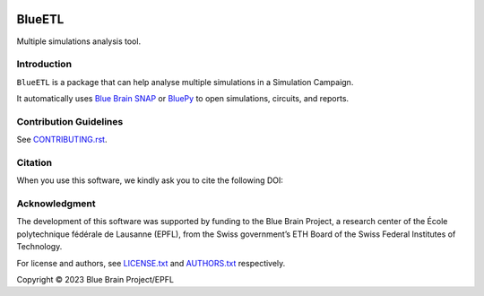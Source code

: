 |banner|

|build_status| |license| |coverage| |docs| |CodeQL| |PyPI| |DOI|

BlueETL
=======

Multiple simulations analysis tool.


Introduction
------------

``BlueETL`` is a package that can help analyse multiple simulations in a Simulation Campaign.

It automatically uses `Blue Brain SNAP <https://bluebrainsnap.readthedocs.io/en/stable/>`__ or `BluePy <https://bbpteam.epfl.ch/documentation/projects/bluepy/latest/>`__ to open simulations, circuits, and reports.


Contribution Guidelines
-----------------------

See `<CONTRIBUTING.rst>`__.


Citation
--------

When you use this software, we kindly ask you to cite the following DOI:

.. image:: https://zenodo.org/badge/DOI/10.5281/zenodo.10286540.svg
   :target: https://doi.org/10.5281/zenodo.10286540


Acknowledgment
--------------

The development of this software was supported by funding to the Blue Brain Project, a research center of the École polytechnique fédérale de Lausanne (EPFL), from the Swiss government’s ETH Board of the Swiss Federal Institutes of Technology.

For license and authors, see `<LICENSE.txt>`__ and `<AUTHORS.txt>`__ respectively.

Copyright © 2023 Blue Brain Project/EPFL


.. |build_status| image:: https://github.com/BlueBrain/blueetl/actions/workflows/run-tox.yml/badge.svg
   :alt: Build Status

.. |license| image:: https://img.shields.io/pypi/l/blueetl
   :target: https://github.com/BlueBrain/blueetl/blob/main/LICENSE.txt
   :alt: License

.. |coverage| image:: https://codecov.io/github/BlueBrain/blueetl/coverage.svg?branch=main
   :target: https://codecov.io/github/BlueBrain/blueetl?branch=main
   :alt: codecov.io

.. |docs| image:: https://readthedocs.org/projects/blueetl/badge/?version=latest
   :target: https://blueetl.readthedocs.io/
   :alt: documentation status

.. |CodeQL| image:: https://github.com/BlueBrain/blueetl/actions/workflows/github-code-scanning/codeql/badge.svg
   :target: https://github.com/BlueBrain/blueetl/actions/workflows/github-code-scanning/codeql
   :alt: CodeQL

.. |PyPI| image:: https://github.com/BlueBrain/blueetl/actions/workflows/publish-sdist.yml/badge.svg
   :target: https://pypi.org/project/blueetl/
   :alt: PyPI

.. |DOI| image:: https://zenodo.org/badge/DOI/10.5281/zenodo.10286540.svg
   :target: https://doi.org/10.5281/zenodo.10286540
   :alt: DOI

.. local-substitutions

.. |banner| image:: https://raw.githubusercontent.com/BlueBrain/blueetl/main/doc/source/_images/BlueETL.jpeg
